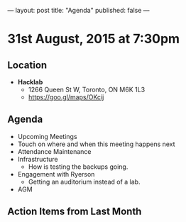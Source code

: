 ---
layout: post
title: "Agenda"
published: false
---

* 31st August, 2015 at 7:30pm

** Location

 - *Hacklab*
  - 1266 Queen St W, Toronto, ON M6K 1L3
  - <https://goo.gl/maps/OKcij>

** Agenda

- Upcoming Meetings
- Touch on where and when this meeting happens next
- Attendance Maintenance
- Infrastructure
  - How is testing the backups going.
- Engagement with Ryerson
  - Getting an auditorium instead of a lab. 
- AGM
      
** Action Items from Last Month
